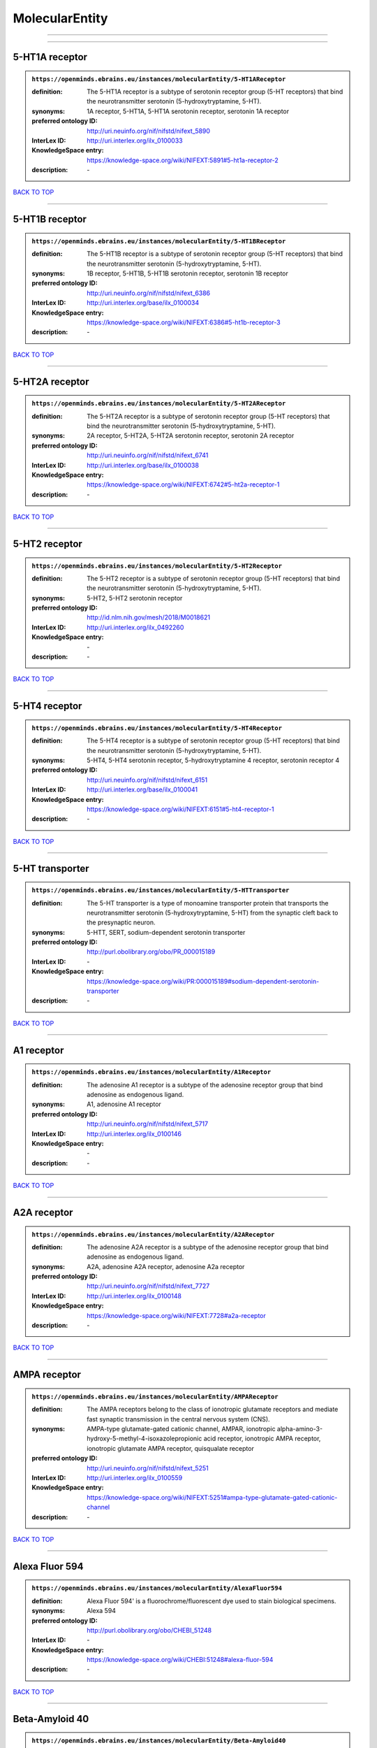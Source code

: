 ###############
MolecularEntity
###############

------------

------------

5-HT1A receptor
---------------

.. admonition:: ``https://openminds.ebrains.eu/instances/molecularEntity/5-HT1AReceptor``

   :definition: The 5-HT1A receptor is a subtype of serotonin receptor group (5-HT receptors) that bind the neurotransmitter serotonin (5-hydroxytryptamine, 5-HT).
   :synonyms: 1A receptor, 5-HT1A, 5-HT1A serotonin receptor, serotonin 1A receptor
   :preferred ontology ID: http://uri.neuinfo.org/nif/nifstd/nifext_5890
   :InterLex ID: http://uri.interlex.org/ilx_0100033
   :KnowledgeSpace entry: https://knowledge-space.org/wiki/NIFEXT:5891#5-ht1a-receptor-2
   :description: \-

`BACK TO TOP <MolecularEntity_>`_

------------

5-HT1B receptor
---------------

.. admonition:: ``https://openminds.ebrains.eu/instances/molecularEntity/5-HT1BReceptor``

   :definition: The 5-HT1B receptor is a subtype of serotonin receptor group (5-HT receptors) that bind the neurotransmitter serotonin (5-hydroxytryptamine, 5-HT).
   :synonyms: 1B receptor, 5-HT1B, 5-HT1B serotonin receptor, serotonin 1B receptor
   :preferred ontology ID: http://uri.neuinfo.org/nif/nifstd/nifext_6386
   :InterLex ID: http://uri.interlex.org/base/ilx_0100034
   :KnowledgeSpace entry: https://knowledge-space.org/wiki/NIFEXT:6386#5-ht1b-receptor-3
   :description: \-

`BACK TO TOP <MolecularEntity_>`_

------------

5-HT2A receptor
---------------

.. admonition:: ``https://openminds.ebrains.eu/instances/molecularEntity/5-HT2AReceptor``

   :definition: The 5-HT2A receptor is a subtype of serotonin receptor group (5-HT receptors) that bind the neurotransmitter serotonin (5-hydroxytryptamine, 5-HT).
   :synonyms: 2A receptor, 5-HT2A, 5-HT2A serotonin receptor, serotonin 2A receptor
   :preferred ontology ID: http://uri.neuinfo.org/nif/nifstd/nifext_6741
   :InterLex ID: http://uri.interlex.org/base/ilx_0100038
   :KnowledgeSpace entry: https://knowledge-space.org/wiki/NIFEXT:6742#5-ht2a-receptor-1
   :description: \-

`BACK TO TOP <MolecularEntity_>`_

------------

5-HT2 receptor
--------------

.. admonition:: ``https://openminds.ebrains.eu/instances/molecularEntity/5-HT2Receptor``

   :definition: The 5-HT2 receptor is a subtype of serotonin receptor group (5-HT receptors) that bind the neurotransmitter serotonin (5-hydroxytryptamine, 5-HT).
   :synonyms: 5-HT2, 5-HT2 serotonin receptor
   :preferred ontology ID: http://id.nlm.nih.gov/mesh/2018/M0018621
   :InterLex ID: http://uri.interlex.org/ilx_0492260
   :KnowledgeSpace entry: \-
   :description: \-

`BACK TO TOP <MolecularEntity_>`_

------------

5-HT4 receptor
--------------

.. admonition:: ``https://openminds.ebrains.eu/instances/molecularEntity/5-HT4Receptor``

   :definition: The 5-HT4 receptor is a subtype of serotonin receptor group (5-HT receptors) that bind the neurotransmitter serotonin (5-hydroxytryptamine, 5-HT).
   :synonyms: 5-HT4, 5-HT4 serotonin receptor, 5-hydroxytryptamine 4 receptor, serotonin receptor 4
   :preferred ontology ID: http://uri.neuinfo.org/nif/nifstd/nifext_6151
   :InterLex ID: http://uri.interlex.org/base/ilx_0100041
   :KnowledgeSpace entry: https://knowledge-space.org/wiki/NIFEXT:6151#5-ht4-receptor-1
   :description: \-

`BACK TO TOP <MolecularEntity_>`_

------------

5-HT transporter
----------------

.. admonition:: ``https://openminds.ebrains.eu/instances/molecularEntity/5-HTTransporter``

   :definition: The 5-HT transporter is a type of monoamine transporter protein that transports the neurotransmitter serotonin (5-hydroxytryptamine, 5-HT) from the synaptic cleft back to the presynaptic neuron.
   :synonyms: 5-HTT, SERT, sodium-dependent serotonin transporter
   :preferred ontology ID: http://purl.obolibrary.org/obo/PR_000015189
   :InterLex ID: \-
   :KnowledgeSpace entry: https://knowledge-space.org/wiki/PR:000015189#sodium-dependent-serotonin-transporter
   :description: \-

`BACK TO TOP <MolecularEntity_>`_

------------

A1 receptor
-----------

.. admonition:: ``https://openminds.ebrains.eu/instances/molecularEntity/A1Receptor``

   :definition: The adenosine A1 receptor is a subtype of the adenosine receptor group that bind adenosine as endogenous ligand.
   :synonyms: A1, adenosine A1 receptor
   :preferred ontology ID: http://uri.neuinfo.org/nif/nifstd/nifext_5717
   :InterLex ID: http://uri.interlex.org/ilx_0100146
   :KnowledgeSpace entry: \-
   :description: \-

`BACK TO TOP <MolecularEntity_>`_

------------

A2A receptor
------------

.. admonition:: ``https://openminds.ebrains.eu/instances/molecularEntity/A2AReceptor``

   :definition: The adenosine A2A receptor is a subtype of the adenosine receptor group that bind adenosine as endogenous ligand.
   :synonyms: A2A, adenosine A2A receptor, adenosine A2a receptor
   :preferred ontology ID: http://uri.neuinfo.org/nif/nifstd/nifext_7727
   :InterLex ID: http://uri.interlex.org/ilx_0100148
   :KnowledgeSpace entry: https://knowledge-space.org/wiki/NIFEXT:7728#a2a-receptor
   :description: \-

`BACK TO TOP <MolecularEntity_>`_

------------

AMPA receptor
-------------

.. admonition:: ``https://openminds.ebrains.eu/instances/molecularEntity/AMPAReceptor``

   :definition: The AMPA receptors belong to the class of ionotropic glutamate receptors and mediate fast synaptic transmission in the central nervous system (CNS).
   :synonyms: AMPA-type glutamate-gated cationic channel, AMPAR, ionotropic alpha-amino-3-hydroxy-5-methyl-4-isoxazolepropionic acid receptor, ionotropic AMPA receptor, ionotropic glutamate AMPA receptor, quisqualate receptor
   :preferred ontology ID: http://uri.neuinfo.org/nif/nifstd/nifext_5251
   :InterLex ID: http://uri.interlex.org/ilx_0100559
   :KnowledgeSpace entry: https://knowledge-space.org/wiki/NIFEXT:5251#ampa-type-glutamate-gated-cationic-channel
   :description: \-

`BACK TO TOP <MolecularEntity_>`_

------------

Alexa Fluor 594
---------------

.. admonition:: ``https://openminds.ebrains.eu/instances/molecularEntity/AlexaFluor594``

   :definition: Alexa Fluor 594' is a fluorochrome/fluorescent dye used to stain biological specimens.
   :synonyms: Alexa 594
   :preferred ontology ID: http://purl.obolibrary.org/obo/CHEBI_51248
   :InterLex ID: \-
   :KnowledgeSpace entry: https://knowledge-space.org/wiki/CHEBI:51248#alexa-fluor-594
   :description: \-

`BACK TO TOP <MolecularEntity_>`_

------------

Beta-Amyloid 40
---------------

.. admonition:: ``https://openminds.ebrains.eu/instances/molecularEntity/Beta-Amyloid40``

   :definition: Amyloid beta peptide with carboxyterminal variant ending at residual Val40.
   :synonyms: Abeta40, AbetaX-40, Amyloid-Beta 40
   :preferred ontology ID: http://uri.neuinfo.org/nif/nifstd/nlx_13181
   :InterLex ID: http://uri.interlex.org/ilx_0101246
   :KnowledgeSpace entry: https://knowledge-space.org/wiki/NLXMOL:20090708#beta-amyloid-40
   :description: \-

`BACK TO TOP <MolecularEntity_>`_

------------

D1 receptor
-----------

.. admonition:: ``https://openminds.ebrains.eu/instances/molecularEntity/D1Receptor``

   :definition: The D1 receptor is a subtype of the dopamine receptor group that primarily binds the neurotransmitter dopamine as endogenous ligand. The D1 receptor is the most abundant kind of dopamine receptor in the central nervous system.
   :synonyms: D(1A) dopamine receptor, D1, D1 dopamine receptor, D1R, dopamine receptor D1, DRD1
   :preferred ontology ID: http://uri.neuinfo.org/nif/nifstd/nifext_5845
   :InterLex ID: http://uri.interlex.org/ilx_0102774
   :KnowledgeSpace entry: https://knowledge-space.org/wiki/NIFEXT:5845#d1-receptor-1
   :description: \-

`BACK TO TOP <MolecularEntity_>`_

------------

D2 receptor
-----------

.. admonition:: ``https://openminds.ebrains.eu/instances/molecularEntity/D2Receptor``

   :definition: The D2 receptor is a subtype of the dopamine receptor group that primarily binds the neurotransmitter dopamine as endogenous ligand.
   :synonyms: D(2) dopamine receptor, D2, D2 dopamine receptor, D2R, dopamine receptor D2, DRD2
   :preferred ontology ID: http://uri.neuinfo.org/nif/nifstd/nifext_5833
   :InterLex ID: http://uri.interlex.org/ilx_0102775
   :KnowledgeSpace entry: https://knowledge-space.org/wiki/NIFEXT:5833#d2-receptor-3
   :description: \-

`BACK TO TOP <MolecularEntity_>`_

------------

DAB
---

.. admonition:: ``https://openminds.ebrains.eu/instances/molecularEntity/DAB``

   :definition: DAB is a chemically and thermodynamically stable derivative of benzidine.
   :synonyms: 3,3'-diaminobenzidine
   :preferred ontology ID: http://purl.obolibrary.org/obo/CHEBI_90994
   :InterLex ID: http://uri.interlex.org/ilx_0482636
   :KnowledgeSpace entry: https://knowledge-space.org/wiki/CHEBI:90994#3-3-diaminobenzidine
   :description: \-

`BACK TO TOP <MolecularEntity_>`_

------------

Fluoro-Emerald
--------------

.. admonition:: ``https://openminds.ebrains.eu/instances/molecularEntity/Fluoro-Emerald``

   :definition: Fluoro-Emerald is a fluorescent dextran derivative (dextran, fluorescein, 10,000 MW) used for tracing studies in the nervous system.
   :synonyms: Fluoro Emerald, FluoroEmerald
   :preferred ontology ID: \-
   :InterLex ID: \-
   :KnowledgeSpace entry: \-
   :description: \-

`BACK TO TOP <MolecularEntity_>`_

------------

Fluoro-Gold
-----------

.. admonition:: ``https://openminds.ebrains.eu/instances/molecularEntity/Fluoro-Gold``

   :definition: Fluoro-Gold is a fluorescent dye that is used as a retrograde tracer in tract tracing studies.
   :synonyms: Fluoro Gold, FluoroGold
   :preferred ontology ID: http://uri.neuinfo.org/nif/nifstd/nlx_30125
   :InterLex ID: http://uri.interlex.org/ilx_0104323
   :KnowledgeSpace entry: https://knowledge-space.org/wiki/NLXMOL:1012018#fluorogold
   :description: \-

`BACK TO TOP <MolecularEntity_>`_

------------

Fluoro-Ruby
-----------

.. admonition:: ``https://openminds.ebrains.eu/instances/molecularEntity/Fluoro-Ruby``

   :definition: Fluoro-Ruby is a fluorescent dextran derivative (dextran, tetramethylrhodamine, 10,000 MW) used for retrograde tracing studies in the nervous system.
   :synonyms: Fluoro Ruby, FluoroRuby
   :preferred ontology ID: http://uri.neuinfo.org/nif/nifstd/nlx_65982
   :InterLex ID: http://uri.interlex.org/ilx_0104322
   :KnowledgeSpace entry: https://knowledge-space.org/wiki/NLX:65982#fluoro-ruby
   :description: \-

`BACK TO TOP <MolecularEntity_>`_

------------

GABA-A receptor
---------------

.. admonition:: ``https://openminds.ebrains.eu/instances/molecularEntity/GABA-AReceptor``

   :definition: The GABA-A receptor is an ionotropic subtype of the GABA receptor class that respond to the neurotransmitter gamma-aminobutyric acid (GABA) as endogenous ligand.
   :synonyms: GABA A receptor, GABA_A, GABAA
   :preferred ontology ID: \-
   :InterLex ID: \-
   :KnowledgeSpace entry: https://knowledge-space.org/wiki/GO:1902711#gaba-a-receptor-complex
   :description: \-

`BACK TO TOP <MolecularEntity_>`_

------------

GABA-A/BZ
---------

.. admonition:: ``https://openminds.ebrains.eu/instances/molecularEntity/GABA-A/BZ``

   :definition: The GABA-A/BZ is a distinct binding site for benzodiazepines that is situated at the interface between the α- and γ-subunits of α- and γ-subunit containing GABA-A receptors.
   :synonyms: GABA-A/benzodiazepine site, GABAA/benzodiazepine site, GABA A receptor/benzodiazepine site, GABA_A/benzodiazepine site, GABAA/BZ , GABA A receptor/BZ , GABA_A/BZ
   :preferred ontology ID: \-
   :InterLex ID: \-
   :KnowledgeSpace entry: \-
   :description: \-

`BACK TO TOP <MolecularEntity_>`_

------------

GABA-B receptor
---------------

.. admonition:: ``https://openminds.ebrains.eu/instances/molecularEntity/GABA-BReceptor``

   :definition: The GABA-B receptor is a metabotropic subtype of the GABA receptor class that respond to the neurotransmitter gamma-aminobutyric acid (GABA) as endogenous ligand.
   :synonyms: GABA B receptor, GABA_B, GABAB
   :preferred ontology ID: http://uri.neuinfo.org/nif/nifstd/nlx_mol_090801
   :InterLex ID: http://uri.interlex.org/ilx_0104503
   :KnowledgeSpace entry: \-
   :description: \-

`BACK TO TOP <MolecularEntity_>`_

------------

GABA receptor
-------------

.. admonition:: ``https://openminds.ebrains.eu/instances/molecularEntity/GABAReceptor``

   :definition: The GABA receptors are a group of receptors that respond to the neurotransmitter gamma-aminobutyric acid (GABA) as endogenous ligand.
   :synonyms: GABAR, gamma-aminobutyric acid receptor
   :preferred ontology ID: http://uri.neuinfo.org/nif/nifstd/nlx_mol_1006001
   :InterLex ID: http://uri.interlex.org/ilx_0104502
   :KnowledgeSpace entry: https://knowledge-space.org/wiki/GO:1902710#gaba-receptor-complex
   :description: \-

`BACK TO TOP <MolecularEntity_>`_

------------

JNK MAP kinase scaffold protein 2
---------------------------------

.. admonition:: ``https://openminds.ebrains.eu/instances/molecularEntity/JNKMapKinaseScaffoldProtein2``

   :definition: The JNK MAP kinase scaffold protein 2 is a protein that is a translation product of the human MAPK8IP2 gene or a 1:1 ortholog thereof.
   :synonyms: C-Jun-amino-terminal kinase-interacting protein 2, IB-2 , JIP-2, JNK-interacting protein 2, islet-brain-2, mitogen-activated protein kinase 8-interacting protein 2
   :preferred ontology ID: http://purl.obolibrary.org/obo/PR_000010161
   :InterLex ID: \-
   :KnowledgeSpace entry: https://knowledge-space.org/wiki/PR:000010161#c-jun-amino-terminal-kinase-interacting-protein-2
   :description: \-

`BACK TO TOP <MolecularEntity_>`_

------------

M1 receptor
-----------

.. admonition:: ``https://openminds.ebrains.eu/instances/molecularEntity/M1Receptor``

   :definition: The M1 receptor belongs to the family of muscarinic receptors which are activated by acetylcholine as endegenous ligand. It mediates slow excitatory postsynaptic potential in the postganglionic nerve and is also expressed in exocrine glands and in the central nervous system.
   :synonyms: cholinergic receptor, muscarinic 1, M1, M1 acetylcholine receptor, M1 AChR, muscarinic acetylcholine receptor 1, muscarinic acetylcholine receptor M1, muscarinic acetylcholine receptor type 1
   :preferred ontology ID: http://purl.obolibrary.org/obo/PR_000001613
   :InterLex ID: http://uri.interlex.org/ilx_0106429
   :KnowledgeSpace entry: https://knowledge-space.org/wiki/NIFEXT:7352#m1-receptor-1
   :description: \-

`BACK TO TOP <MolecularEntity_>`_

------------

M2 receptor
-----------

.. admonition:: ``https://openminds.ebrains.eu/instances/molecularEntity/M2Receptor``

   :definition: The M2 receptor belongs to the family of muscarinic receptors which are activated by acetylcholine as endegenous ligand. It is expressed in cardiac tissues and acts to slow the heart rate to normal after sympathetic nervous system stimulation.
   :synonyms: M2, M2 acetylcholine receptor, M2 AChR, muscarinic acetylcholine receptor 2, muscarinic acetylcholine receptor M2, muscarinic acetylcholine receptor type 2
   :preferred ontology ID: http://purl.obolibrary.org/obo/PR_000001614
   :InterLex ID: http://uri.interlex.org/ilx_0106430
   :KnowledgeSpace entry: https://knowledge-space.org/wiki/NIFEXT:7953#m2-receptor-2
   :description: \-

`BACK TO TOP <MolecularEntity_>`_

------------

M3 receptor
-----------

.. admonition:: ``https://openminds.ebrains.eu/instances/molecularEntity/M3Receptor``

   :definition: The M3 receptor belongs to the family of muscarinic receptors which are activated by acetylcholine as endegenous ligand. It is expressed in many glands, in lungs, and in the smooth muscles of blood vessels.
   :synonyms: M3, M3 acetylcholine receptor, M3 AChR, muscarinic acetylcholine receptor 3, muscarinic acetylcholine receptor M3, muscarinic acetylcholine receptor type 3
   :preferred ontology ID: http://uri.neuinfo.org/nif/nifstd/nifext_6131
   :InterLex ID: http://uri.interlex.org/ilx_0106431
   :KnowledgeSpace entry: https://knowledge-space.org/wiki/NIFEXT:6135#m3-receptor
   :description: \-

`BACK TO TOP <MolecularEntity_>`_

------------

NMDA receptor
-------------

.. admonition:: ``https://openminds.ebrains.eu/instances/molecularEntity/NMDAReceptor``

   :definition: The NMDA receptors belong to the class of ionotropic glutamate receptors which can be activated with glutamate and glycine with a voltage-dependent current flow. The blockage of the activated channel through extracellular magnesium (Mg2+) and zinc (Zn2+) ions can only be removed when the neuron is sufficiently depolarized.
   :synonyms: ionotropic glutamate N-methyl-D-aspartate receptor, ionotropic glutamate NMDA receptor, ionotropic NMDA receptor, NMDA-type glutamate-gated cationic channel, NMDAR
   :preferred ontology ID: http://uri.neuinfo.org/nif/nifstd/nifext_5250
   :InterLex ID: http://uri.interlex.org/ilx_0107622
   :KnowledgeSpace entry: https://knowledge-space.org/wiki/NIFEXT:5250#nmda-type-glutamate-gated-cationic-channel
   :description: \-

`BACK TO TOP <MolecularEntity_>`_

------------

acetylcholine
-------------

.. admonition:: ``https://openminds.ebrains.eu/instances/molecularEntity/acetylcholine``

   :definition: Acetylcholine in vertebrates is the major neurotransmitter at neuromuscular junctions, autonomic ganglia, parasympathetic effector junctions, a subset of sympathetic effector junctions, and at many sites in the central nervous system.
   :synonyms: ACh
   :preferred ontology ID: http://uri.neuinfo.org/nif/nifstd/sao185580330
   :InterLex ID: http://uri.interlex.org/ilx_0100240
   :KnowledgeSpace entry: \-
   :description: \-

`BACK TO TOP <MolecularEntity_>`_

------------

alpha-1 receptor
----------------

.. admonition:: ``https://openminds.ebrains.eu/instances/molecularEntity/alpha-1Receptor``

   :definition: The alpha-1 receptor is a subclass of the adrenoceptor group that bind epinephrine or norepinephrine as endogenous ligands.
   :synonyms: alpha1, alpha-1 adrenergic receptor, alpha 1, α1 receptor, α1 adrenergic receptor
   :preferred ontology ID: \-
   :InterLex ID: \-
   :KnowledgeSpace entry: \-
   :description: \-

`BACK TO TOP <MolecularEntity_>`_

------------

alpha-2 receptor
----------------

.. admonition:: ``https://openminds.ebrains.eu/instances/molecularEntity/alpha-2Receptor``

   :definition: The alpha-2 receptor is a subclass of the adrenoceptor group that bind epinephrine or norepinephrine as endogenous ligands.
   :synonyms: alpha2, alpha-2 adrenergic receptor, alpha 2, α2 receptor, α2 adrenergic receptor
   :preferred ontology ID: \-
   :InterLex ID: \-
   :KnowledgeSpace entry: \-
   :description: \-

`BACK TO TOP <MolecularEntity_>`_

------------

alpha-4 beta-2 receptor
-----------------------

.. admonition:: ``https://openminds.ebrains.eu/instances/molecularEntity/alpha-4Beta-2Receptor``

   :definition: The alpha-4 beta-2 receptor belongs to the family of nicotinic acetylcholine receptors that respond to the neurotransmitter acetylcholine as endogenous ligand. This subtype is located in the brain, where activation yields post- and presynaptic excitation.
   :synonyms: nicotinic acetylcholine alpha4beta2 receptor, alpha-4 beta-2 nicotinic receptor, alpha-4 beta-2 receptor, nicotinic receptor alpha4beta2, α4β2 receptor
   :preferred ontology ID: http://id.nlm.nih.gov/mesh/2018/M0356600
   :InterLex ID: http://uri.interlex.org/ilx_0597802
   :KnowledgeSpace entry: \-
   :description: \-

`BACK TO TOP <MolecularEntity_>`_

------------

anterograde tracer
------------------

.. admonition:: ``https://openminds.ebrains.eu/instances/molecularEntity/anterogradeTracer``

   :definition: An anterograde tracer is a molecule that is taken up by neurons (e.g., by viral transfection mechanisms, by other cell internalization mechanisms or passive diffusion) and transported towards the axon terminals. It is used for anterograde tract tracing studies in the nervous system.
   :synonyms: \-
   :preferred ontology ID: http://purl.obolibrary.org/obo/NLXMOL_1012002
   :InterLex ID: \-
   :KnowledgeSpace entry: https://knowledge-space.org/wiki/NLXMOL:1012002#anterograde-tracer
   :description: \-

`BACK TO TOP <MolecularEntity_>`_

------------

biomarker
---------

.. admonition:: ``https://openminds.ebrains.eu/instances/molecularEntity/biomarker``

   :definition: A substance used as an indicator of a biological state, most commonly disease.
   :synonyms: \-
   :preferred ontology ID: http://uri.neuinfo.org/nif/nifstd/nlx_mol_20090517
   :InterLex ID: http://uri.interlex.org/ilx_0101294
   :KnowledgeSpace entry: \-
   :description: \-

`BACK TO TOP <MolecularEntity_>`_

------------

biotinylated dextran amine
--------------------------

.. admonition:: ``https://openminds.ebrains.eu/instances/molecularEntity/biotinylatedDextranAmine``

   :definition: A 'biotinylated dextran amine' is an organic compound which is used as an anterograde and retrograde neuroanatomical tracer.
   :synonyms: B-DA, BDA, biotin dextran amine, biotinylated dextranamine
   :preferred ontology ID: http://id.nlm.nih.gov/mesh/2018/M0205506
   :InterLex ID: http://uri.interlex.org/ilx_0450726
   :KnowledgeSpace entry: \-
   :description: \-

`BACK TO TOP <MolecularEntity_>`_

------------

brain-derived neurotrophic factor
---------------------------------

.. admonition:: ``https://openminds.ebrains.eu/instances/molecularEntity/brainDerivedNeurotrophicFactor``

   :definition: The 'brain-derived neurotrophic factor' is a protein that, in humans, is encoded by the BDNF gene. [adapted from [wikipedia](https://en.wikipedia.org/wiki/Brain-derived_neurotrophic_factor)]
   :synonyms: BDNF, abrineurin
   :preferred ontology ID: \-
   :InterLex ID: http://uri.interlex.org/base/ilx_0101140
   :KnowledgeSpace entry: https://knowledge-space.org/wiki/NLXMOL:20090401#bdnf
   :description: \-

`BACK TO TOP <MolecularEntity_>`_

------------

c-FOS
-----

.. admonition:: ``https://openminds.ebrains.eu/instances/molecularEntity/c-FOS``

   :definition: c-FOS is a proto-oncogene that is the human homolog of the retroviral oncogene v-fos.
   :synonyms: c-f, c-fos, cF, cFos, D12Rfj, D12Rfj1, FBJ osteosarcoma oncogene, Fos
   :preferred ontology ID: https://ncimeta.nci.nih.gov/ncimbrowser/ConceptReport.jsp?dictionary=NCI%20Metathesaurus&code=C0314702
   :InterLex ID: \-
   :KnowledgeSpace entry: https://knowledge-space.org/wiki/PR:000007597#proto-oncogene-c-fos
   :description: \-

`BACK TO TOP <MolecularEntity_>`_

------------

calbindin
---------

.. admonition:: ``https://openminds.ebrains.eu/instances/molecularEntity/calbindin``

   :definition: Calbindin is a calcium-binding protein.
   :synonyms: 28kDa, CALB1, calbindin 1, calbindin D28K, calbindin-D(28k)
   :preferred ontology ID: http://uri.neuinfo.org/nif/nifstd/nlx_mol_1006006
   :InterLex ID: http://uri.interlex.org/ilx_0101551
   :KnowledgeSpace entry: https://knowledge-space.org/wiki/NLXMOL:1006006#calbindin-28k
   :description: \-

`BACK TO TOP <MolecularEntity_>`_

------------

calcium calmodulin protein kinase II
------------------------------------

.. admonition:: ``https://openminds.ebrains.eu/instances/molecularEntity/calciumCalmodulinProteinKinaseII``

   :definition: The 'calcium calmodulin protein kinase II' is a protein with a core domain architecture consisting of a Protein kinase domain and a C-terminal Calcium/calmodulin dependent protein kinase II Association domain.
   :synonyms: Ca2+/calmodulin-dependent protein kinase II, calcium/calmodulin-dependent protein kinase type II, CaMKII
   :preferred ontology ID: http://purl.obolibrary.org/obo/PR_000003197
   :InterLex ID: http://uri.interlex.org/ilx_0101561
   :KnowledgeSpace entry: https://knowledge-space.org/wiki/PR:000003197#calcium-calmodulin-dependent-protein-kinase-ii-chain
   :description: \-

`BACK TO TOP <MolecularEntity_>`_

------------

calcium calmodulin protein kinase II alpha chain
------------------------------------------------

.. admonition:: ``https://openminds.ebrains.eu/instances/molecularEntity/calciumCalmodulinProteinKinaseIIAlphaChain``

   :definition: The 'calcium calmodulin protein kinase II alpha chain' is a calcium/calmodulin-dependent protein kinase type II chain that is a translation product of the human CAMK2A gene or a 1:1 ortholog thereof.
   :synonyms: Ca2+/calmodulin-dependent protein kinase 2 alpha chain, Ca2+/calmodulin-dependent protein kinase II alpha chain, calcium/calmodulin-dependent protein kinase type 2 alpha chain, calcium/calmodulin-dependent protein kinase type II alpha chain, CaM kinase 2 subunit alpha, CaM kinase II subunit alpha, CaMK2 subunit alpha, CaMK2a, CaMKII subunit alpha, CaMKIIa
   :preferred ontology ID: http://purl.obolibrary.org/obo/PR_000003199
   :InterLex ID: \-
   :KnowledgeSpace entry: https://knowledge-space.org/wiki/PR:000003199#calcium-calmodulin-dependent-protein-kinase-type-ii-alpha-chain
   :description: \-

`BACK TO TOP <MolecularEntity_>`_

------------

calretinin
----------

.. admonition:: ``https://openminds.ebrains.eu/instances/molecularEntity/calretinin``

   :definition: Calretinin is an intracellular calcium-binding protein belonging to the troponin C superfamily. Members of this protein family have six EF-hand domains which bind calcium.
   :synonyms: 29kDa calbindin, CAB29, CALB2, calbindin 2, CR
   :preferred ontology ID: http://uri.neuinfo.org/nif/nifstd/nifext_5717
   :InterLex ID: http://uri.interlex.org/ilx_0101602
   :KnowledgeSpace entry: https://knowledge-space.org/wiki/NIFEXT:5#calretinin
   :description: \-

`BACK TO TOP <MolecularEntity_>`_

------------

cholecystokinin
---------------

.. admonition:: ``https://openminds.ebrains.eu/instances/molecularEntity/cholecystokinin``

   :definition: Cholecystokinin is a peptide hormone of the gastrointestinal system responsible for stimulating the digestion of fat and protein.
   :synonyms: CCK
   :preferred ontology ID: http://uri.neuinfo.org/nif/nifstd/nifext_5068
   :InterLex ID: http://uri.interlex.org/ilx_0102124
   :KnowledgeSpace entry: \-
   :description: \-

`BACK TO TOP <MolecularEntity_>`_

------------

choline acetyltransferase
-------------------------

.. admonition:: ``https://openminds.ebrains.eu/instances/molecularEntity/cholineAcetyltransferase``

   :definition: Choline acetyltransferase is a synthetic enzyme that catalyzes the formation of acetylcholine from acetyl-CoA and choline
   :synonyms: ChAT, choline acetylase
   :preferred ontology ID: http://uri.neuinfo.org/nif/nifstd/sao722953401
   :InterLex ID: http://uri.interlex.org/base/ilx_0102129
   :KnowledgeSpace entry: \-
   :description: \-

`BACK TO TOP <MolecularEntity_>`_

------------

cyclic adenosine monophosphate
------------------------------

.. admonition:: ``https://openminds.ebrains.eu/instances/molecularEntity/cyclicAdenosineMonophosphate``

   :definition: Cyclic adenosine monophosphate is a second messenger important in many biological processes.
   :synonyms: 3',5'-cyclic AMP, 3',5'-cylic adenosine monophosphate, adenosine 3',5'-cyclic monophosphate, cAMP, cyclic AMP
   :preferred ontology ID: http://purl.obolibrary.org/obo/CHEBI_17489
   :InterLex ID: http://uri.interlex.org/ilx_0100318
   :KnowledgeSpace entry: https://knowledge-space.org/wiki/CHEBI:17489#3-5-cyclic-amp
   :description: \-

`BACK TO TOP <MolecularEntity_>`_

------------

dopamine
--------

.. admonition:: ``https://openminds.ebrains.eu/instances/molecularEntity/dopamine``

   :definition: Dopamine is one of the catecholamine neurotransmitters in the brain. It is derived from tyrosine and is the precursor to norepinephrine and epinephrine.
   :synonyms: DA, deoxyepinephrine, dopamin, dopamine HCl, hydroxyltyramine
   :preferred ontology ID: http://purl.obolibrary.org/obo/CHEBI_18243
   :InterLex ID: http://uri.interlex.org/base/ilx_0103384
   :KnowledgeSpace entry: https://knowledge-space.org/wiki/CHEBI:18243#dopamine
   :description: \-

`BACK TO TOP <MolecularEntity_>`_

------------

dopamine transporter
--------------------

.. admonition:: ``https://openminds.ebrains.eu/instances/molecularEntity/dopamineTransporter``

   :definition: A 'dopamine transporter' is a membrane-spanning protein that pumps the neurotransmitter dopamine out of the synaptic cleft back into cytosol.
   :synonyms: DAT, dopamine active transporter
   :preferred ontology ID: http://purl.obolibrary.org/obo/PR_000015188
   :InterLex ID: http://uri.interlex.org/base/ilx_0103388
   :KnowledgeSpace entry: https://knowledge-space.org/wiki/NLXMOL:20090512#dopamine-transporter
   :description: \-

`BACK TO TOP <MolecularEntity_>`_

------------

dynorphin
---------

.. admonition:: ``https://openminds.ebrains.eu/instances/molecularEntity/dynorphin``

   :definition: Dynorphin belongs to a class of opioid peptides that arise from the precursor protein prodynorphin. Dynorphins bind to the kappa opioid receptor.
   :synonyms: Dyn
   :preferred ontology ID: http://uri.neuinfo.org/nif/nifstd/nifext_5097
   :InterLex ID: http://uri.interlex.org/ilx_0103624
   :KnowledgeSpace entry: \-
   :description: \-

`BACK TO TOP <MolecularEntity_>`_

------------

enkephalin
----------

.. admonition:: ``https://openminds.ebrains.eu/instances/molecularEntity/enkephalin``

   :definition: Enkephalin is a pentapeptide involved in regulating nociception in the body.
   :synonyms: Enk
   :preferred ontology ID: http://uri.neuinfo.org/nif/nifstd/nifext_5096
   :InterLex ID: http://uri.interlex.org/base/ilx_0103826
   :KnowledgeSpace entry: \-
   :description: \-

`BACK TO TOP <MolecularEntity_>`_

------------

epibatidine
-----------

.. admonition:: ``https://openminds.ebrains.eu/instances/molecularEntity/epibatidine``

   :definition: Epibatidine is a chlorinated alkaloid that binds to nicotinic and muscarinic acetylcholine receptors with high affinity.
   :synonyms: \-
   :preferred ontology ID: http://uri.neuinfo.org/nif/nifstd/nlx_chem_20090204
   :InterLex ID: http://uri.interlex.org/ilx_0103884
   :KnowledgeSpace entry: \-
   :description: \-

`BACK TO TOP <MolecularEntity_>`_

------------

excitatory amino acid transporter
---------------------------------

.. admonition:: ``https://openminds.ebrains.eu/instances/molecularEntity/excitatoryAminoAcidTransporter``

   :definition: The excitatory amino acid transporters are a subclass of glutamate transporters that remove glutamate from the synaptic cleft and extrasynaptic sites via glutamate reuptake into glial cells and neurons.
   :synonyms: EAAT
   :preferred ontology ID: \-
   :InterLex ID: \-
   :KnowledgeSpace entry: \-
   :description: \-

`BACK TO TOP <MolecularEntity_>`_

------------

excitatory amino acid transporter 1
-----------------------------------

.. admonition:: ``https://openminds.ebrains.eu/instances/molecularEntity/excitatoryAminoAcidTransporter1``

   :definition: The excitatory amino acid transporter 1 belongs to the EAAT familiy. It is predominantly expressed in the plasma membrane removing glutamate from the extracellular space, but was also localized in the inner mitochondrial membrane as part of the malate-aspartate shuttle.
   :synonyms: EAAT1, GLAST-1, glutamate aspartate transporter 1
   :preferred ontology ID: http://purl.obolibrary.org/obo/PR_0000149744
   :InterLex ID: http://uri.interlex.org/base/ilx_0103639
   :KnowledgeSpace entry: https://knowledge-space.org/wiki/PR:000014974#excitatory-amino-acid-transporter-1
   :description: \-

`BACK TO TOP <MolecularEntity_>`_

------------

excitatory amino acid transporter 2
-----------------------------------

.. admonition:: ``https://openminds.ebrains.eu/instances/molecularEntity/excitatoryAminoAcidTransporter2``

   :definition: The excitatory amino acid transporter 2 belongs to the EAAT familiy. It clears the excitatory neurotransmitter glutamate from the extracellular space at synapses in the central nervous system and is responsible for over 90% of glutamate reuptake within the brain.
   :synonyms: EAAT2, GLT-1, glutamate transporter 1, SLC1A2, solute carrier family 1 member 2
   :preferred ontology ID: http://purl.obolibrary.org/obo/PR_000014973
   :InterLex ID: http://uri.interlex.org/base/ilx_0103640
   :KnowledgeSpace entry: https://knowledge-space.org/wiki/PR:000014973#excitatory-amino-acid-transporter-2
   :description: \-

`BACK TO TOP <MolecularEntity_>`_

------------

excitatory amino acid transporter 3
-----------------------------------

.. admonition:: ``https://openminds.ebrains.eu/instances/molecularEntity/excitatoryAminoAcidTransporter3``

   :definition: The excitatory amino acid transporter 3 belongs to the EAAT familiy transporting glutamate across plasma membranes in neurons. It can also transport aspartate and plays a role in the neuronal cysteine uptake.
   :synonyms: EAAT3
   :preferred ontology ID: http://purl.obolibrary.org/obo/PR_000014972
   :InterLex ID: http://uri.interlex.org/base/ilx_0103641
   :KnowledgeSpace entry: https://knowledge-space.org/wiki/PR:000014972#excitatory-amino-acid-transporter-3
   :description: \-

`BACK TO TOP <MolecularEntity_>`_

------------

excitatory amino acid transporter 4
-----------------------------------

.. admonition:: ``https://openminds.ebrains.eu/instances/molecularEntity/excitatoryAminoAcidTransporter4``

   :definition: The excitatory amino acid transporter 4 belongs to the EAAT familiy. It is expressed predominantly in the cerebellum, has high affinity for the excitatory amino acids L-aspartate and L-glutamate.
   :synonyms: EAAT4
   :preferred ontology ID: http://purl.obolibrary.org/obo/PR_000014977
   :InterLex ID: http://uri.interlex.org/base/ilx_0103642
   :KnowledgeSpace entry: https://knowledge-space.org/wiki/PR:000014977#excitatory-amino-acid-transporter-4
   :description: \-

`BACK TO TOP <MolecularEntity_>`_

------------

excitatory amino acid transporter 5
-----------------------------------

.. admonition:: ``https://openminds.ebrains.eu/instances/molecularEntity/excitatoryAminoAcidTransporter5``

   :definition: The excitatory amino acid transporter 5 belongs to the EAAT familiy. It is expressed predominantly in the retina, has high affinity for the excitatory amino acid L-glutamate.
   :synonyms: EAAT5
   :preferred ontology ID: http://purl.obolibrary.org/obo/PR_000014978
   :InterLex ID: \-
   :KnowledgeSpace entry: https://knowledge-space.org/wiki/PR:000014978#excitatory-amino-acid-transporter-5
   :description: \-

`BACK TO TOP <MolecularEntity_>`_

------------

flumazenil
----------

.. admonition:: ``https://openminds.ebrains.eu/instances/molecularEntity/flumazenil``

   :definition: Flumazenil is a selective GABAA receptor antagonist that binds to the benzodiazepine recognition site on the GABAA/benzodiazepine receptor complex.
   :synonyms: \-
   :preferred ontology ID: http://purl.obolibrary.org/obo/CHEBI_5103
   :InterLex ID: http://uri.interlex.org/base/ilx_0104307
   :KnowledgeSpace entry: \-
   :description: \-

`BACK TO TOP <MolecularEntity_>`_

------------

fluorescent microspheres
------------------------

.. admonition:: ``https://openminds.ebrains.eu/instances/molecularEntity/fluorescentMicrospheres``

   :definition: Fluorescent microspheres are non-toxic, non-biologically reactive small polymers embedded with fluorescent dye which are used in medical imaging, as markers for fluorescent microscopy and as standards for flow cytometry fluorescent cell sorting.
   :synonyms: \-
   :preferred ontology ID: \-
   :InterLex ID: \-
   :KnowledgeSpace entry: \-
   :description: \-

`BACK TO TOP <MolecularEntity_>`_

------------

gabazine
--------

.. admonition:: ``https://openminds.ebrains.eu/instances/molecularEntity/gabazine``

   :definition: Gabazine is a competitive and selective GABAA antagonist.
   :synonyms: SR-95531
   :preferred ontology ID: http://id.nlm.nih.gov/mesh/2018/M0142643
   :InterLex ID: http://uri.interlex.org/base/ilx_0572043
   :KnowledgeSpace entry: \-
   :description: \-

`BACK TO TOP <MolecularEntity_>`_

------------

galanin
-------

.. admonition:: ``https://openminds.ebrains.eu/instances/molecularEntity/galanin``

   :definition: Galanin is a biologically active neuropeptide, encoded by the GAL gene, that is widely distributed in the central and peripheral nervous systems and the endocrine system.
   :synonyms: GAL
   :preferred ontology ID: http://uri.neuinfo.org/nif/nifstd/nifext_5074
   :InterLex ID: http://uri.interlex.org/base/ilx_0104529
   :KnowledgeSpace entry: https://knowledge-space.org/wiki/NIFEXT:5074#galanin
   :description: \-

`BACK TO TOP <MolecularEntity_>`_

------------

glutamate
---------

.. admonition:: ``https://openminds.ebrains.eu/instances/molecularEntity/glutamate``

   :definition: Glutamate is the carboxylate anion of glutamic acid; and the major excitatory neurotransmitter in the central nervous system of vertebrates, the peripheral nervous system of invertebrates.
   :synonyms: GLU, Glu, Glut, GLUT
   :preferred ontology ID: http://uri.neuinfo.org/nif/nifstd/sao1744435799
   :InterLex ID: http://uri.interlex.org/base/ilx_0104676
   :KnowledgeSpace entry: https://knowledge-space.org/wiki/SAO:1744435799#glutamate
   :description: \-

`BACK TO TOP <MolecularEntity_>`_

------------

glutamate transporter
---------------------

.. admonition:: ``https://openminds.ebrains.eu/instances/molecularEntity/glutamateTransporter``

   :definition: The glutamate transporters are a class of transporter proteins that can move the neurotransmitter glutamate across membranes.
   :synonyms: GLT
   :preferred ontology ID: http://uri.neuinfo.org/nif/nifstd/sao1399894198
   :InterLex ID: http://uri.interlex.org/ilx_0104678
   :KnowledgeSpace entry: https://knowledge-space.org/wiki/SAO:1399894198#glutamate-transporter
   :description: \-

`BACK TO TOP <MolecularEntity_>`_

------------

glycine transporter 2
---------------------

.. admonition:: ``https://openminds.ebrains.eu/instances/molecularEntity/glycineTransporter2``

   :definition: The glycine transporter 2 is a member of the Na+ and Cl−-coupled transporter family SLC6 that recaptures the inhibitory transmitter glycine in the spinal cord and brainstem.
   :synonyms: glycine transporter type 2, GlyT2, sodium- and chloride-dependent glycine transporter 2
   :preferred ontology ID: http://purl.obolibrary.org/obo/PR_000015190
   :InterLex ID: \-
   :KnowledgeSpace entry: https://knowledge-space.org/wiki/PR:000015190#sodium-and-chloride-dependent-glycine-transporter-2
   :description: \-

`BACK TO TOP <MolecularEntity_>`_

------------

growth factor
-------------

.. admonition:: ``https://openminds.ebrains.eu/instances/molecularEntity/growthFactor``

   :definition: The 'growth factor' comprises signal molecules that are involved in the control of cell growth and differentiation.
   :synonyms: GF
   :preferred ontology ID: http://uri.neuinfo.org/nif/nifstd/sao1671627152
   :InterLex ID: http://uri.interlex.org/ilx_0104801
   :KnowledgeSpace entry: \-
   :description: \-

`BACK TO TOP <MolecularEntity_>`_

------------

histamine
---------

.. admonition:: ``https://openminds.ebrains.eu/instances/molecularEntity/histamine``

   :definition: Histamine is produced by basophils and mast cells (in connective tissues). It is involved in local immune responses and regulating physiological function in the gut and acts as a neurotransmitter (adapted from Wikipedia).
   :synonyms: \-
   :preferred ontology ID: http://uri.neuinfo.org/nif/nifstd/nifext_5016
   :InterLex ID: http://uri.interlex.org/base/ilx_0105065
   :KnowledgeSpace entry: https://knowledge-space.org/wiki/NIFEXT:5016#histamine
   :description: \-

`BACK TO TOP <MolecularEntity_>`_

------------

insulin-like growth factor 1
----------------------------

.. admonition:: ``https://openminds.ebrains.eu/instances/molecularEntity/insulinLikeGrowthFactor1``

   :definition: The term 'insulin-like growth factor' names a set of proteins with high sequence similarity to insulin that are part of a complex system that cells use to communicate with their physiologic environment. [adpated from [wikipedia](https://en.wikipedia.org/wiki/Insulin-like_growth_factor)]
   :synonyms: IGF-1, Igf-1, IGF-I, Igf-I, IGF1, Igf1, insulin-like growth factor I
   :preferred ontology ID: \-
   :InterLex ID: http://uri.interlex.org/base/ilx_0105523
   :KnowledgeSpace entry: https://knowledge-space.org/wiki/PR:000009182#insulin-like-growth-factor-i
   :description: \-

`BACK TO TOP <MolecularEntity_>`_

------------

intrabody
---------

.. admonition:: ``https://openminds.ebrains.eu/instances/molecularEntity/intrabody``

   :definition: An 'intrabody' is an antibody that works within the cell to bind an intracellular protein.
   :synonyms: \-
   :preferred ontology ID: \-
   :InterLex ID: \-
   :KnowledgeSpace entry: \-
   :description: \-

`BACK TO TOP <MolecularEntity_>`_

------------

ionotropic glutamate receptor
-----------------------------

.. admonition:: ``https://openminds.ebrains.eu/instances/molecularEntity/ionotropicGlutamateReceptor``

   :definition: Ionotropic glutamate receptors are a class of ligand-gated ion channels that are activated by the neurotransmitter glutamate as endogenous ligand.
   :synonyms: iGluR
   :preferred ontology ID: http://uri.neuinfo.org/nif/nifstd/nlx_mol_20090501
   :InterLex ID: http://uri.interlex.org/ilx_0105706
   :KnowledgeSpace entry: https://knowledge-space.org/wiki/NLXMOL:20090501#ionotropic-glutamate-receptor
   :description: \-

`BACK TO TOP <MolecularEntity_>`_

------------

iperoxo
-------

.. admonition:: ``https://openminds.ebrains.eu/instances/molecularEntity/iperoxo``

   :definition: Iperoxo is an organic chemical molecule that is used as a muscarinic M2 receptor agonist.
   :synonyms: 4-[(4,5-Dihydro-3-isoxazolyl)oxy]-N,N,N-trimethyl-2-butyn-1-aminium iodide
   :preferred ontology ID: http://id.nlm.nih.gov/mesh/2018/M000598130
   :InterLex ID: http://uri.interlex.org/ilx_0630403
   :KnowledgeSpace entry: \-
   :description: \-

`BACK TO TOP <MolecularEntity_>`_

------------

isoflurane
----------

.. admonition:: ``https://openminds.ebrains.eu/instances/molecularEntity/isoflurane``

   :definition: Isoflurane is a stable, non-explosive inhalation anesthetic, relatively free from significant side effects.
   :synonyms: Aerrane, Ethane, Forane, Forene
   :preferred ontology ID: http://purl.obolibrary.org/obo/CHEBI_6015
   :InterLex ID: http://uri.interlex.org/ilx_0105740
   :KnowledgeSpace entry: https://knowledge-space.org/wiki/CHEBI:6015#isoflurane
   :description: \-

`BACK TO TOP <MolecularEntity_>`_

------------

kainate receptor
----------------

.. admonition:: ``https://openminds.ebrains.eu/instances/molecularEntity/kainateReceptor``

   :definition: The kainate receptors belong to the class of ionotropic glutamate receptors that can be involved in excitatory neurotransmission (postsynaptic) as well as inhibitory neurotransmission (presynaptic).
   :synonyms: ionotropic glutamate kainate receptor, ionotropic kainate receptor, kainate glutamate-gated cationic channel, kainic acid receptor, KAR
   :preferred ontology ID: http://uri.neuinfo.org/nif/nifstd/nifext_5252
   :InterLex ID: http://uri.interlex.org/ilx_0105822
   :KnowledgeSpace entry: https://knowledge-space.org/wiki/NIFEXT:5252#kainate-glutamate-gated-cationic-channel
   :description: \-

`BACK TO TOP <MolecularEntity_>`_

------------

kallikrein-related peptidase 8
------------------------------

.. admonition:: ``https://openminds.ebrains.eu/instances/molecularEntity/kallikrein-relatedPeptidase8``

   :definition: The kallikrein-related peptidase 8 is a protein that is a translation product of the mouse Klk1b8 gene or a 1:1 ortholog thereof.
   :synonyms: KLK8, neuropsin, Nop
   :preferred ontology ID: http://purl.obolibrary.org/obo/PR_000009614
   :InterLex ID: \-
   :KnowledgeSpace entry: https://knowledge-space.org/wiki/PR:000009614#kallikrein-1-related-peptidase-b8
   :description: \-

`BACK TO TOP <MolecularEntity_>`_

------------

ketamine
--------

.. admonition:: ``https://openminds.ebrains.eu/instances/molecularEntity/ketamine``

   :definition: Ketamine is a cyclohexanone derivative used for induction of anesthesia.
   :synonyms: (-)-ketamine, (S)-(-)-ketamine, (S)-ketamine, Cl 581 base, esketamine, I-ketamine, ketaject, ketalar, ketalor, ketanest
   :preferred ontology ID: https://www.drugbank.ca/drugs/DB01221
   :InterLex ID: http://uri.interlex.org/ilx_0105850
   :KnowledgeSpace entry: https://knowledge-space.org/wiki/NIFSTD:DB01221#ketamine
   :description: \-

`BACK TO TOP <MolecularEntity_>`_

------------

lucifer yellow
--------------

.. admonition:: ``https://openminds.ebrains.eu/instances/molecularEntity/luciferYellow``

   :definition: Lucifer yellow is a fluorescent dye used that it can be readily visualized in both living and fixed cells using a fluorescence microscope.
   :synonyms: LY
   :preferred ontology ID: http://id.nlm.nih.gov/mesh/2018/M0068243
   :InterLex ID: http://uri.interlex.org/base/ilx_0439021
   :KnowledgeSpace entry: \-
   :description: \-

`BACK TO TOP <MolecularEntity_>`_

------------

medetomidine
------------

.. admonition:: ``https://openminds.ebrains.eu/instances/molecularEntity/medetomidine``

   :definition: Medetomidine is a synthetic drug used as both a surgical anesthetic and analgesic.
   :synonyms: \-
   :preferred ontology ID: http://purl.obolibrary.org/obo/CHEBI_48552
   :InterLex ID: http://uri.interlex.org/ilx_0488544
   :KnowledgeSpace entry: https://knowledge-space.org/wiki/CHEBI:48552#medetomidine
   :description: \-

`BACK TO TOP <MolecularEntity_>`_

------------

metabotropic glutamate receptor
-------------------------------

.. admonition:: ``https://openminds.ebrains.eu/instances/molecularEntity/metabotropicGlutamateReceptor``

   :definition: Metabotropic glutamate receptors are active through an indirect metabotropic process and respond to glutamate as endogenous ligand.
   :synonyms: glutamate metabotropic, GRM, mGluR, mGluRs
   :preferred ontology ID: http://uri.neuinfo.org/nif/nifstd/nlx_mol_20090503
   :InterLex ID: http://uri.interlex.org/base/ilx_0106829
   :KnowledgeSpace entry: https://knowledge-space.org/wiki/NLXMOL:20090503#metabotropic-glutamate-receptor
   :description: \-

`BACK TO TOP <MolecularEntity_>`_

------------

metabotropic glutamate receptor 1
---------------------------------

.. admonition:: ``https://openminds.ebrains.eu/instances/molecularEntity/metabotropicGlutamateReceptor1``

   :definition: The metabotropic glutamate receptor 1 belongs to group I of the MGluR family.
   :synonyms: glutamate metabotropic 1, glutamate metabotropic receptor 1, GRM1, MGluR1
   :preferred ontology ID: http://uri.neuinfo.org/nif/nifstd/nlx_mol_20090504
   :InterLex ID: http://uri.interlex.org/ilx_0106891
   :KnowledgeSpace entry: \-
   :description: \-

`BACK TO TOP <MolecularEntity_>`_

------------

metabotropic glutamate receptor 2
---------------------------------

.. admonition:: ``https://openminds.ebrains.eu/instances/molecularEntity/metabotropicGlutamateReceptor2``

   :definition: The metabotropic glutamate receptor 2 belongs to group II of the MGluR family. When activated by its endogenous ligand glutamate, it inhibits the emptying of vesicular contents at the presynaptic terminal of glutamatergic neurons.
   :synonyms: glutamate metabotropic 2, glutamate metabotropic receptor 2, GRM2, MGluR2
   :preferred ontology ID: http://uri.neuinfo.org/nif/nifstd/nlx_mol_20090505
   :InterLex ID: http://uri.interlex.org/base/ilx_0106892
   :KnowledgeSpace entry: https://knowledge-space.org/wiki/PR:000008264#metabotropic-glutamate-receptor-2
   :description: \-

`BACK TO TOP <MolecularEntity_>`_

------------

metabotropic glutamate receptor 3
---------------------------------

.. admonition:: ``https://openminds.ebrains.eu/instances/molecularEntity/metabotropicGlutamateReceptor3``

   :definition: The metabotropic glutamate receptor 3 belongs to group II of the MGluR family. When activated by its endogenous ligand glutamate, it inhibits the emptying of vesicular contents at the presynaptic terminal of glutamatergic neurons.
   :synonyms: glutamate metabotropic 3, glutamate metabotropic receptor 3, GRM3, MGluR3
   :preferred ontology ID: http://uri.neuinfo.org/nif/nifstd/nlx_mol_20090506
   :InterLex ID: http://uri.interlex.org/base/ilx_0106893
   :KnowledgeSpace entry: https://knowledge-space.org/wiki/PR:000008265#metabotropic-glutamate-receptor-3
   :description: \-

`BACK TO TOP <MolecularEntity_>`_

------------

metabotropic glutamate receptor 5
---------------------------------

.. admonition:: ``https://openminds.ebrains.eu/instances/molecularEntity/metabotropicGlutamateReceptor5``

   :definition: The metabotropic glutamate receptor 5 belongs to group I of the MGluR family.
   :synonyms: glutamate metabotropic 5, glutamate metabotropic receptor 5, GRM5, MGluR5
   :preferred ontology ID: http://uri.neuinfo.org/nif/nifstd/nlx_mol_20090508
   :InterLex ID: http://uri.interlex.org/ilx_0106895
   :KnowledgeSpace entry: \-
   :description: \-

`BACK TO TOP <MolecularEntity_>`_

------------

muscimol
--------

.. admonition:: ``https://openminds.ebrains.eu/instances/molecularEntity/muscimol``

   :definition: Muscimol is a potent and selective orthosteric agonist for the GABAA receptors and displays sedative-hypnotic, depressant and hallucinogenic psychoactivity
   :synonyms: agarin, pantherine
   :preferred ontology ID: http://id.nlm.nih.gov/mesh/2018/M0014231
   :InterLex ID: http://uri.interlex.org/base/ilx_0485557
   :KnowledgeSpace entry: \-
   :description: \-

`BACK TO TOP <MolecularEntity_>`_

------------

neurobiotin
-----------

.. admonition:: ``https://openminds.ebrains.eu/instances/molecularEntity/neurobiotin``

   :definition: Neurobiotin is a biotin derivative with moleular weight 286 kDa that can be used as an anterograde and retrograde tracer in the nervous system.
   :synonyms: \-
   :preferred ontology ID: http://uri.neuinfo.org/nif/nifstd/nlx_157299
   :InterLex ID: http://uri.interlex.org/ilx_0107453
   :KnowledgeSpace entry: https://knowledge-space.org/wiki/NLXMOL:1012015#neurobiotin
   :description: \-

`BACK TO TOP <MolecularEntity_>`_

------------

neuroligin-3
------------

.. admonition:: ``https://openminds.ebrains.eu/instances/molecularEntity/neuroligin-3``

   :definition: Neuroligin-3 is a protein that is a translation product of the NLGN3 gene or a 1:1 ortholog thereof.
   :synonyms: gliotactin homolog, KIAA1480, NL3, NLGN3
   :preferred ontology ID: http://purl.obolibrary.org/obo/PR_000011256
   :InterLex ID: http://uri.interlex.org/ilx_0107485
   :KnowledgeSpace entry: https://knowledge-space.org/wiki/PR:000011256#neuroligin-3
   :description: \-

`BACK TO TOP <MolecularEntity_>`_

------------

neuronal nuclear antigen
------------------------

.. admonition:: ``https://openminds.ebrains.eu/instances/molecularEntity/neuronalNuclearAntigen``

   :definition: Neuronal nuclear antigen is a 46/48KD DNA-binding, neuron-specific protein found in nuclei which is present in most vertebrate CNS and PNS neuronal cell types.
   :synonyms: NeuN
   :preferred ontology ID: http://uri.neuinfo.org/nif/nifstd/nlx_152221
   :InterLex ID: http://uri.interlex.org/ilx_0107517
   :KnowledgeSpace entry: \-
   :description: \-

`BACK TO TOP <MolecularEntity_>`_

------------

neurotrophic factor
-------------------

.. admonition:: ``https://openminds.ebrains.eu/instances/molecularEntity/neurotrophicFactor``

   :definition: The 'neurotrophic factor' is a family of biomolecules that support growth, survival, and differentiation of both developing and mature neurons.
   :synonyms: NTF
   :preferred ontology ID: \-
   :InterLex ID: \-
   :KnowledgeSpace entry: \-
   :description: \-

`BACK TO TOP <MolecularEntity_>`_

------------

parvalbumin
-----------

.. admonition:: ``https://openminds.ebrains.eu/instances/molecularEntity/parvalbumin``

   :definition: Parvalbumin is a calcium-binding albumin protein with low molecular weight (typically 9-11 kDa).
   :synonyms: PV, Pvalb
   :preferred ontology ID: http://uri.neuinfo.org/nif/nifstd/nifext_6
   :InterLex ID: http://uri.interlex.org/ilx_0108558
   :KnowledgeSpace entry: https://knowledge-space.org/wiki/NIFEXT:6#parvalbumin
   :description: \-

`BACK TO TOP <MolecularEntity_>`_

------------

vesicular glutamate transporter
-------------------------------

.. admonition:: ``https://openminds.ebrains.eu/instances/molecularEntity/vesicularGlutamateTransporter``

   :definition: The vesicular glutamate transporters are a subclass of glutamate transporters that move glutamate from the cell cytoplasm into synaptic vesicles.
   :synonyms: VGLUT
   :preferred ontology ID: \-
   :InterLex ID: \-
   :KnowledgeSpace entry: \-
   :description: \-

`BACK TO TOP <MolecularEntity_>`_

------------

vesicular glutamate transporter 1
---------------------------------

.. admonition:: ``https://openminds.ebrains.eu/instances/molecularEntity/vesicularGlutamateTransporter1``

   :definition: The vesicular glutamate transporter 1 belongs to the VGLUT family. It is preferentially associated with the membranes of synaptic vesicles and functions in glutamate transport.
   :synonyms: VGLUT1
   :preferred ontology ID: http://purl.obolibrary.org/obo/PR_000014963
   :InterLex ID: http://uri.interlex.org/base/ilx_0112442
   :KnowledgeSpace entry: https://knowledge-space.org/wiki/NLXMOL:1006007#vesicular-glutamate-transporter-1
   :description: \-

`BACK TO TOP <MolecularEntity_>`_

------------

vesicular glutamate transporter 2
---------------------------------

.. admonition:: ``https://openminds.ebrains.eu/instances/molecularEntity/vesicularGlutamateTransporter2``

   :definition: The vesicular glutamate transporter 2 belongs to the VGLUT family. It mediates the uptake of glutamate into synaptic vesicles at presynaptic nerve terminals of excitatory neural cells.
   :synonyms: VGLUT2
   :preferred ontology ID: http://purl.obolibrary.org/obo/PR_000014962
   :InterLex ID: http://uri.interlex.org/base/ilx_0112443
   :KnowledgeSpace entry: https://knowledge-space.org/wiki/NLXMOL:1006009#vesicular-glutamate-transporter-2
   :description: \-

`BACK TO TOP <MolecularEntity_>`_

------------

vesicular glutamate transporter 3
---------------------------------

.. admonition:: ``https://openminds.ebrains.eu/instances/molecularEntity/vesicularGlutamateTransporter3``

   :definition: The vesicular glutamate transporter 3 belongs to the VGLUT family. It transports the neurotransmitter glutamate into synaptic vesicles before it is released into the synaptic cleft.
   :synonyms: SLC17A8, solute carrier family 17 member 8, VGLUT3
   :preferred ontology ID: http://purl.obolibrary.org/obo/PR_000014964
   :InterLex ID: \-
   :KnowledgeSpace entry: https://knowledge-space.org/wiki/PR:000014964#vesicular-glutamate-transporter-3
   :description: \-

`BACK TO TOP <MolecularEntity_>`_

------------

